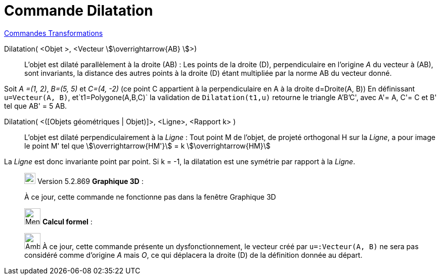 = Commande Dilatation
:page-en: commands/Stretch
ifdef::env-github[:imagesdir: /fr/modules/ROOT/assets/images]

xref:commands/Commandes_Transformations.adoc[Commandes Transformations]

Dilatation( <Objet >, <Vecteur stem:[\overrightarrow{AB} ]>)::
  L'objet est dilaté parallèlement à la droite (AB) :
  Les points de la droite (D), perpendiculaire en l'origine _A_ du vecteur à (AB), sont invariants, la distance des
  autres points à la droite (D) étant multipliée par la norme AB du vecteur donné.

[EXAMPLE]
====
Soit _A =(1, 2)_, _B=(5, 5)_ et _C=(4, -2)_  (ce point C appartient à la perpendiculaire en A à la droite d=Droite(A, B))
En définissant `++u=Vecteur(A, B)++`, et`++t1=Polygone(A,B,C)++` la validation de `++Dilatation(t1,u)++` retourne le triangle A'B'C', avec A'= A, C'= C et B' tel que AB' = 5 AB.
==== 

Dilatation( <([Objets géométriques | Objet)]>, <Ligne>, <Rapport k> )::
  L'objet est dilaté perpendiculairement à la _Ligne_ :
  Tout point M de l'objet, de projeté orthogonal H sur la _Ligne_, a pour image le point M' tel que stem:[\overrightarrow{HM'}] = k stem:[\overrightarrow{HM}]


La _Ligne_ est donc invariante point par point. Si k = -1, la dilatation est une symétrie par  rapport à la _Ligne_.


________________________________________________________________

image:View-graphics3DNOT.png[View-graphics3DNOT.png,width=22,height=22] Version 5.2.869 *Graphique 3D* :

À ce jour, cette commande ne fonctionne pas dans la fenêtre Graphique 3D

________________________________________________________________
_____________________________________________________________


image:32px-Menu_view_cas.svg.png[Menu view cas.svg,width=32,height=32] *Calcul formel* :

image:Ambox_content.png[Ambox_content.png,width=32,height=32] À ce jour, cette commande présente un dysfonctionnement, le vecteur créé par `++u=:Vecteur(A, B)++` ne sera pas considéré comme d'origine _A_ mais _O_, ce qui déplacera la droite (D) de la définition donnée au départ.
